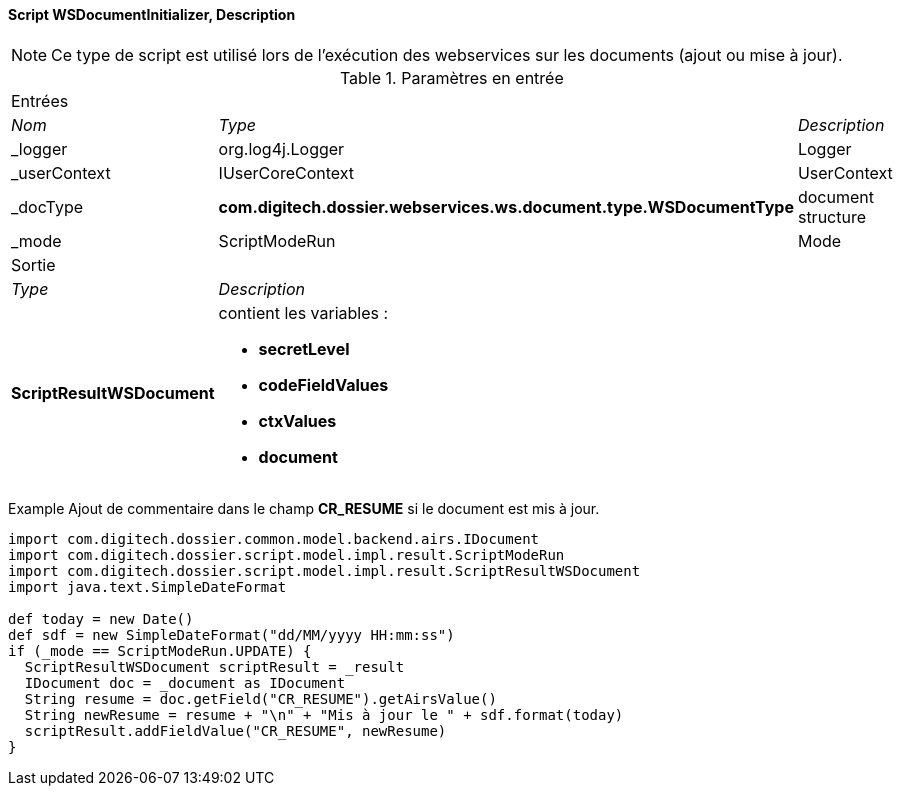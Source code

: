 ==== Script WSDocumentInitializer, Description

[NOTE]
====
Ce type de script est utilisé lors de l'exécution des webservices sur les documents (ajout ou mise à jour).
====

[options="noheader",cols="2a,2a,3a"]
.Paramètres en entrée
|===
3+|[role="header"]
Entrées|[role="sub-header"]
_Nom_|[role="sub-header"]
_Type_|[role="sub-header"]
_Description_

|_logger|org.log4j.Logger|Logger
|_userContext|IUserCoreContext|UserContext
|_docType|*com.digitech.dossier.webservices.ws.document.type.WSDocumentType*|document structure
|_mode|ScriptModeRun|Mode

3+|[role="header"]
Sortie
|[role="sub-header"]
_Type_ 2+|[role="sub-header"]
_Description_

|*ScriptResultWSDocument* 2+|contient les variables :

* *secretLevel*
* *codeFieldValues*
* *ctxValues*
* *document*
|===

Example
Ajout de commentaire dans le champ *CR_RESUME* si le document est mis à jour.

[source, groovy]
----
import com.digitech.dossier.common.model.backend.airs.IDocument
import com.digitech.dossier.script.model.impl.result.ScriptModeRun
import com.digitech.dossier.script.model.impl.result.ScriptResultWSDocument
import java.text.SimpleDateFormat

def today = new Date()
def sdf = new SimpleDateFormat("dd/MM/yyyy HH:mm:ss")
if (_mode == ScriptModeRun.UPDATE) {
  ScriptResultWSDocument scriptResult = _result
  IDocument doc = _document as IDocument
  String resume = doc.getField("CR_RESUME").getAirsValue()
  String newResume = resume + "\n" + "Mis à jour le " + sdf.format(today)
  scriptResult.addFieldValue("CR_RESUME", newResume)
}
----